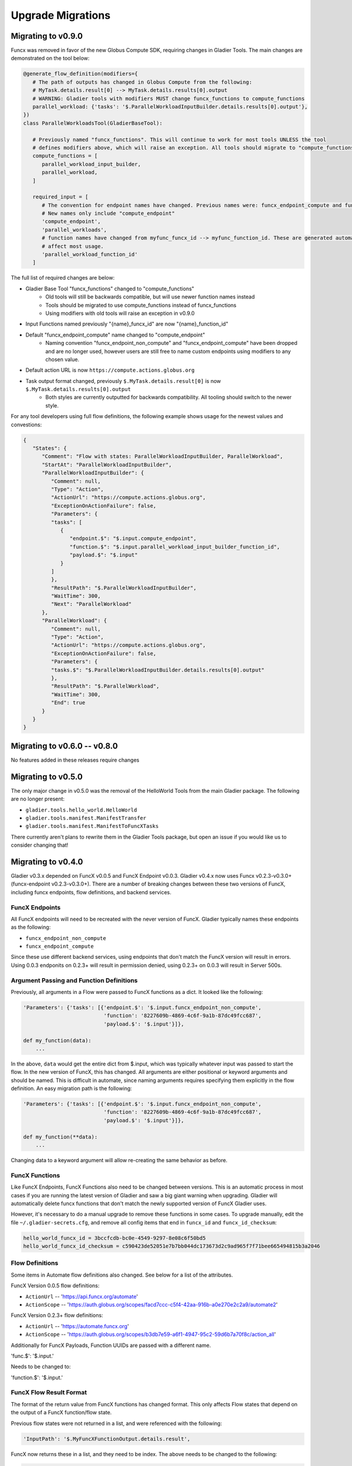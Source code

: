 Upgrade Migrations
==================


Migrating to v0.9.0
-------------------

Funcx was removed in favor of the new Globus Compute SDK, requiring changes in Gladier Tools.
The main changes are demonstrated on the tool below:

.. code-block:: python

   @generate_flow_definition(modifiers={
      # The path of outputs has changed in Globus Compute from the following:
      # MyTask.details.result[0] --> MyTask.details.results[0].output
      # WARNING: Gladier tools with modifiers MUST change funcx_functions to compute_functions
      parallel_workload: {'tasks': '$.ParallelWorkloadInputBuilder.details.results[0].output'},
   })
   class ParallelWorkloadsTool(GladierBaseTool):

      # Previously named "funcx_functions". This will continue to work for most tools UNLESS the tool
      # defines modifiers above, which will raise an exception. All tools should migrate to "compute_functions"
      compute_functions = [
         parallel_workload_input_builder,
         parallel_workload,
      ]

      required_input = [
         # The convention for endpoint names have changed. Previous names were: funcx_endpoint_compute and funcx_endpoint_non_compute
         # New names only include "compute_endpoint"
         'compute_endpoint',
         'parallel_workloads',
         # function names have changed from myfunc_funcx_id --> myfunc_function_id. These are generated automatically, and should not
         # affect most usage.
         'parallel_workload_function_id'
      ]


The full list of required changes are below:

* Gladier Base Tool "funcx_functions" changed to "compute_functions"
    * Old tools will still be backwards compatible, but will use newer function names instead
    * Tools should be migrated to use compute_functions instead of funcx_functions
    * Using modifiers with old tools will raise an exception in v0.9.0
* Input Functions named previously "{name}_funcx_id" are now "{name}_function_id"
* Default "funcx_endpoint_compute" name changed to "compute_endpoint"
    * Naming convention "funcx_endpoint_non_compute" and "funcx_endpoint_compute" have been dropped and are no longer used,
      however users are still free to name custom endpoints using modifiers to any chosen value.
* Default action URL is now ``https://compute.actions.globus.org``
* Task output format changed, previously ``$.MyTask.details.result[0]`` is now ``$.MyTask.details.results[0].output``
    * Both styles are currently outputted for backwards compatibility. All tooling should switch to the newer style.

For any tool developers using full flow definitions, the following example shows usage for the newest values and convestions:

.. code-block:: JSON

   {
      "States": {
         "Comment": "Flow with states: ParallelWorkloadInputBuilder, ParallelWorkload",
         "StartAt": "ParallelWorkloadInputBuilder",
         "ParallelWorkloadInputBuilder": {
            "Comment": null,
            "Type": "Action",
            "ActionUrl": "https://compute.actions.globus.org",
            "ExceptionOnActionFailure": false,
            "Parameters": {
            "tasks": [
               {
                  "endpoint.$": "$.input.compute_endpoint",
                  "function.$": "$.input.parallel_workload_input_builder_function_id",
                  "payload.$": "$.input"
               }
            ]
            },
            "ResultPath": "$.ParallelWorkloadInputBuilder",
            "WaitTime": 300,
            "Next": "ParallelWorkload"
         },
         "ParallelWorkload": {
            "Comment": null,
            "Type": "Action",
            "ActionUrl": "https://compute.actions.globus.org",
            "ExceptionOnActionFailure": false,
            "Parameters": {
            "tasks.$": "$.ParallelWorkloadInputBuilder.details.results[0].output"
            },
            "ResultPath": "$.ParallelWorkload",
            "WaitTime": 300,
            "End": true
         }
      }
   }

Migrating to v0.6.0 -- v0.8.0
-----------------------------

No features added in these releases require changes


Migrating to v0.5.0
-------------------

The only major change in v0.5.0 was the removal of the HelloWorld Tools from the
main Gladier package. The following are no longer present:

* ``gladier.tools.hello_world.HelloWorld``
* ``gladier.tools.manifest.ManifestTransfer``
* ``gladier.tools.manifest.ManifestToFuncXTasks``

There currently aren't plans to rewrite them in the Gladier Tools package, but
open an issue if you would like us to consider changing that!

Migrating to v0.4.0
-------------------

Gladier v0.3.x depended on FuncX v0.0.5 and FuncX Endpoint v0.0.3. Gladier v0.4.x
now uses Funcx v0.2.3-v0.3.0+ (funcx-endpoint v0.2.3-v0.3.0+). There are a number
of breaking changes between these two versions of FuncX, including funcx endpoints,
flow definitions, and backend services.

FuncX Endpoints
^^^^^^^^^^^^^^^

All FuncX endpoints will need to be recreated with the never version of FuncX.
Gladier typically names these endpoints as the following:

* ``funcx_endpoint_non_compute``
* ``funcx_endpoint_compute``

Since these use different backend services, using endpoints that don't match the
FuncX version will result in errors. Using 0.0.3 endponits on 0.2.3+ will result
in permission denied, using 0.2.3+ on 0.0.3 will result in Server 500s.

Argument Passing and Function Definitions
^^^^^^^^^^^^^^^^^^^^^^^^^^^^^^^^^^^^^^^^^

Previously, all arguments in a Flow were passed to FuncX functions as a dict. It
looked like the following:

.. code-block::

  'Parameters': {'tasks': [{'endpoint.$': '$.input.funcx_endpoint_non_compute',
                            'function': '8227609b-4869-4c6f-9a1b-87dc49fcc687',
                            'payload.$': '$.input'}]},

  def my_function(data):
      ...


In the above, ``data`` would get the entire dict from $.input, which was typically
whatever input was passed to start the flow. In the new version of FuncX, this has
changed. All arguments are either positional or keyword arguments and should be named.
This is difficult in automate, since naming arguments requires specifying them
explicitly in the flow definition. An easy migration path is the following:

.. code-block::

  'Parameters': {'tasks': [{'endpoint.$': '$.input.funcx_endpoint_non_compute',
                            'function': '8227609b-4869-4c6f-9a1b-87dc49fcc687',
                            'payload.$': '$.input'}]},

  def my_function(**data):
      ...

Changing data to a keyword argument will allow re-creating the same behavior as
before.


FuncX Functions
^^^^^^^^^^^^^^^

Like FuncX Endpoints, FuncX Functions also need to be changed between versions.
This is an automatic process in most cases if you are running the latest version
of Gladier and saw a big giant warning when upgrading. Gladier will automatically
delete funcx functions that don't match the newly supported version of FuncX
Gladier uses.

However, it's necessary to do a manual upgrade to remove these functions in some
cases. To upgrade manually, edit the file ``~/.gladier-secrets.cfg``, and remove
all config items that end in ``funcx_id`` and ``funcx_id_checksum``:


.. code-block::

   hello_world_funcx_id = 3bccfcdb-bc0e-4549-9297-8e08c6f50bd5
   hello_world_funcx_id_checksum = c590423de52051e7b7bb044dc173673d2c9ad965f7f71bee665494815b3a2046


Flow Definitions
^^^^^^^^^^^^^^^^

Some items in Automate flow definitions also changed. See below for a list of
the attributes.

FuncX Version 0.0.5 flow definitions:

* ``ActionUrl`` -- 'https://api.funcx.org/automate'
* ``ActionScope`` -- 'https://auth.globus.org/scopes/facd7ccc-c5f4-42aa-916b-a0e270e2c2a9/automate2'


FuncX Version 0.2.3+ flow definitions:


* ``ActionUrl`` -- 'https://automate.funcx.org'
* ``ActionScope`` -- 'https://auth.globus.org/scopes/b3db7e59-a6f1-4947-95c2-59d6b7a70f8c/action_all'


Additionally for FuncX Payloads, Function UUIDs are passed with a different name.


'func.$': '$.input.'

Needs to be changed to:

'function.$': '$.input.'

FuncX Flow Result Format
^^^^^^^^^^^^^^^^^^^^^^^^

The format of the return value from FuncX functions has changed format. This only
affects Flow states that depend on the output of a FuncX function/flow state.

Previous flow states were not returned in a list, and were referenced with the following:


.. code-block::

   'InputPath': '$.MyFuncXFunctionOutput.details.result',

FuncX now returns these in a list, and they need to be index. The above needs to be changed
to the following:

.. code-block::

   'InputPath': '$.MyFuncXFunctionOutput.details.result[0]',
